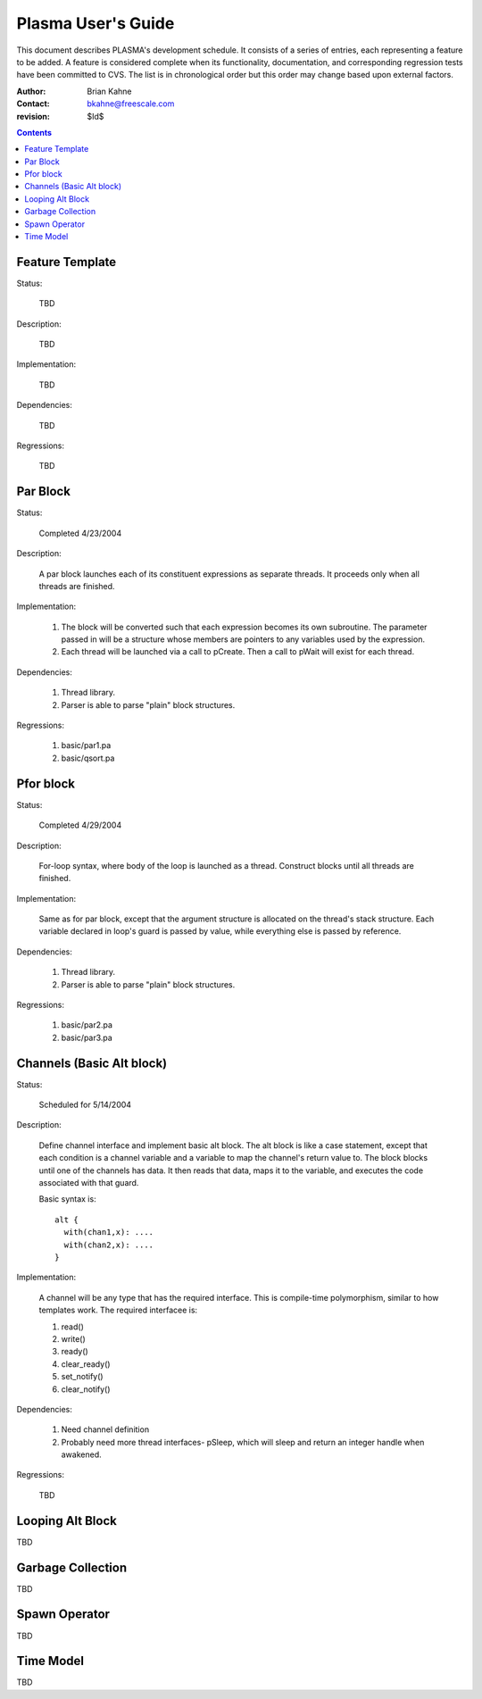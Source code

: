 ===================
Plasma User's Guide
===================

This document describes PLASMA's development schedule.  It consists of a series
of entries, each representing a feature to be added.  A feature is considered
complete when its functionality, documentation, and corresponding regression
tests have been committed to CVS.  The list is in chronological order but this
order may change based upon external factors.

:Author: Brian Kahne 
:Contact: bkahne@freescale.com 
:revision: $Id$ 

.. contents::

Feature Template
----------------

Status:

    TBD

Description:

    TBD

Implementation:

    TBD

Dependencies:

    TBD

Regressions:

    TBD

Par Block
---------

Status:

    Completed 4/23/2004

Description:

    A par block launches each of its constituent expressions as separate
    threads.  It proceeds only when all threads are finished.

Implementation:

    1. The block will be converted such that each expression becomes its own
       subroutine.  The parameter passed in will be a structure whose members
       are pointers to any variables used by the expression.

    2. Each thread will be launched via a call to pCreate.  Then a call to
       pWait will exist for each thread.

Dependencies:

    1. Thread library.

    2. Parser is able to parse "plain" block structures.

Regressions:

    1. basic/par1.pa

    2. basic/qsort.pa

Pfor block
----------

Status:

    Completed 4/29/2004

Description:

    For-loop syntax, where body of the loop is launched as a thread.  Construct
    blocks until all threads are finished.

Implementation:

    Same as for par block, except that the argument structure is allocated on
    the thread's stack structure.  Each variable declared in loop's guard is
    passed by value, while everything else is passed by reference.

Dependencies:

    1. Thread library.

    2. Parser is able to parse "plain" block structures.
    
Regressions:

    1. basic/par2.pa

    2. basic/par3.pa

Channels (Basic Alt block)
--------------------------

Status:

    Scheduled for 5/14/2004

Description:

    Define channel interface and implement basic alt block.  The alt block is
    like a case statement, except that each condition is a channel variable and
    a variable to map the channel's return value to.  The block blocks until one
    of the channels has data.  It then reads that data, maps it to the variable,
    and executes the code associated with that guard.

    Basic syntax is::

          alt {
            with(chan1,x): ....
            with(chan2,x): ....
          }

Implementation:

    A channel will be any type that has the required interface.  This is
    compile-time polymorphism, similar to how templates work.  The required
    interfacee is:

    1.  read()

    2.  write()

    3.  ready()

    4.  clear_ready()

    5.  set_notify()

    6.  clear_notify()

Dependencies:

    1.  Need channel definition

    2.  Probably need more thread interfaces- pSleep, which will sleep and
        return an integer handle when awakened.

Regressions:

    TBD

Looping Alt Block
-----------------

TBD

Garbage Collection
------------------

TBD

Spawn Operator
--------------

TBD

Time Model
----------

TBD
